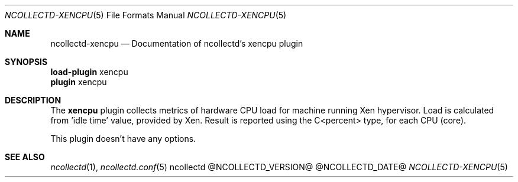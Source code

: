 .\" SPDX-License-Identifier: GPL-2.0-only
.Dd @NCOLLECTD_DATE@
.Dt NCOLLECTD-XENCPU 5
.Os ncollectd @NCOLLECTD_VERSION@
.Sh NAME
.Nm ncollectd-xencpu
.Nd Documentation of ncollectd's xencpu plugin
.Sh SYNOPSIS
.Bd -literal -compact
\fBload-plugin\fP xencpu
\fBplugin\fP xencpu
.Ed
.Sh DESCRIPTION
The \fBxencpu\fP plugin collects metrics of hardware CPU load for machine
running Xen hypervisor.
Load is calculated from 'idle time' value, provided by Xen.
Result is reported using the C<percent> type, for each CPU (core).
.Pp
This plugin doesn't have any options.
.Sh "SEE ALSO"
.Xr ncollectd 1 ,
.Xr ncollectd.conf 5
